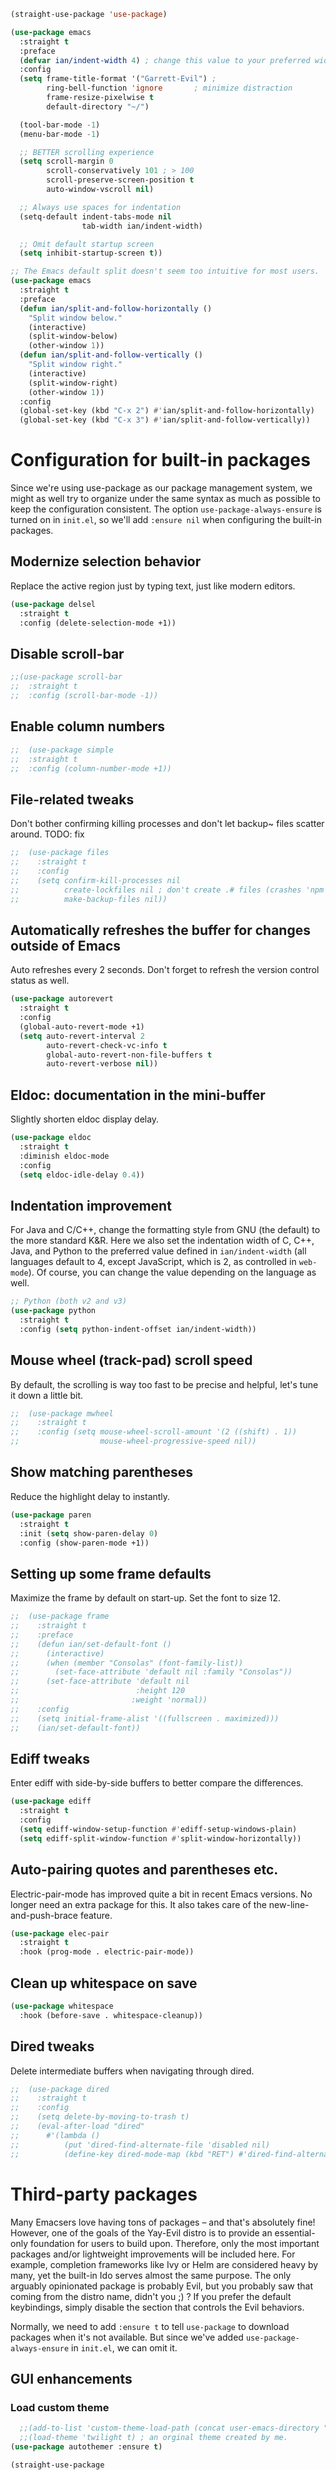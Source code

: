 #+BEGIN_SRC emacs-lisp
  (straight-use-package 'use-package)
#+END_SRC

#+BEGIN_SRC emacs-lisp
  (use-package emacs
    :straight t
    :preface
    (defvar ian/indent-width 4) ; change this value to your preferred width
    :config
    (setq frame-title-format '("Garrett-Evil") ;
          ring-bell-function 'ignore       ; minimize distraction
          frame-resize-pixelwise t
          default-directory "~/")

    (tool-bar-mode -1)
    (menu-bar-mode -1)

    ;; BETTER scrolling experience
    (setq scroll-margin 0
          scroll-conservatively 101 ; > 100
          scroll-preserve-screen-position t
          auto-window-vscroll nil)

    ;; Always use spaces for indentation
    (setq-default indent-tabs-mode nil
                  tab-width ian/indent-width)

    ;; Omit default startup screen
    (setq inhibit-startup-screen t))

  ;; The Emacs default split doesn't seem too intuitive for most users.
  (use-package emacs
    :straight t
    :preface
    (defun ian/split-and-follow-horizontally ()
      "Split window below."
      (interactive)
      (split-window-below)
      (other-window 1))
    (defun ian/split-and-follow-vertically ()
      "Split window right."
      (interactive)
      (split-window-right)
      (other-window 1))
    :config
    (global-set-key (kbd "C-x 2") #'ian/split-and-follow-horizontally)
    (global-set-key (kbd "C-x 3") #'ian/split-and-follow-vertically))
#+END_SRC

* Configuration for built-in packages
Since we're using use-package as our package management system, we
might as well try to organize under the same syntax as much as
possible to keep the configuration consistent. The option
~use-package-always-ensure~ is turned on in ~init.el~, so we'll add
~:ensure nil~ when configuring the built-in packages.
#+END_SRC
** Modernize selection behavior
Replace the active region just by typing text, just like modern
editors.
#+BEGIN_SRC emacs-lisp
  (use-package delsel
    :straight t
    :config (delete-selection-mode +1))
#+END_SRC
** Disable scroll-bar
#+BEGIN_SRC emacs-lisp
  ;;(use-package scroll-bar
  ;;  :straight t
  ;;  :config (scroll-bar-mode -1))
#+END_SRC
** Enable column numbers
#+BEGIN_SRC emacs-lisp
;;  (use-package simple
;;  :straight t
;;  :config (column-number-mode +1))
#+END_SRC
** File-related tweaks
Don't bother confirming killing processes and don't let backup~ files
scatter around. TODO: fix
#+BEGIN_SRC emacs-lisp
;;  (use-package files
;;    :straight t
;;    :config
;;    (setq confirm-kill-processes nil
;;          create-lockfiles nil ; don't create .# files (crashes 'npm start')
;;          make-backup-files nil))
#+END_SRC
** Automatically refreshes the buffer for changes outside of Emacs
Auto refreshes every 2 seconds. Don't forget to refresh the version
control status as well.
#+BEGIN_SRC emacs-lisp
  (use-package autorevert
    :straight t
    :config
    (global-auto-revert-mode +1)
    (setq auto-revert-interval 2
          auto-revert-check-vc-info t
          global-auto-revert-non-file-buffers t
          auto-revert-verbose nil))
#+END_SRC
** Eldoc: documentation in the mini-buffer
Slightly shorten eldoc display delay.
#+BEGIN_SRC emacs-lisp
  (use-package eldoc
    :straight t
    :diminish eldoc-mode
    :config
    (setq eldoc-idle-delay 0.4))
#+END_SRC
** Indentation improvement
For Java and C/C++, change the formatting style from GNU (the default)
to the more standard K&R. Here we also set the indentation width of C,
C++, Java, and Python to the preferred value defined in
~ian/indent-width~ (all languages default to 4, except JavaScript,
which is 2, as controlled in ~web-mode~). Of course, you can change
the value depending on the language as well.
#+BEGIN_SRC emacs-lisp
  ;; Python (both v2 and v3)
  (use-package python
    :straight t
    :config (setq python-indent-offset ian/indent-width))
#+END_SRC
** Mouse wheel (track-pad) scroll speed
By default, the scrolling is way too fast to be precise and helpful,
let's tune it down a little bit.
#+BEGIN_SRC emacs-lisp
;;  (use-package mwheel
;;    :straight t
;;    :config (setq mouse-wheel-scroll-amount '(2 ((shift) . 1))
;;                  mouse-wheel-progressive-speed nil))
#+END_SRC
** Show matching parentheses
Reduce the highlight delay to instantly.
#+BEGIN_SRC emacs-lisp
  (use-package paren
    :straight t
    :init (setq show-paren-delay 0)
    :config (show-paren-mode +1))
#+END_SRC
** Setting up some frame defaults
Maximize the frame by default on start-up. Set the font to size 12.
#+BEGIN_SRC emacs-lisp
;;  (use-package frame
;;    :straight t
;;    :preface
;;    (defun ian/set-default-font ()
;;      (interactive)
;;      (when (member "Consolas" (font-family-list))
;;        (set-face-attribute 'default nil :family "Consolas"))
;;      (set-face-attribute 'default nil
;;                          :height 120
;;                         :weight 'normal))
;;    :config
;;    (setq initial-frame-alist '((fullscreen . maximized)))
;;    (ian/set-default-font))
#+END_SRC
** Ediff tweaks
Enter ediff with side-by-side buffers to better compare the
differences.
#+BEGIN_SRC emacs-lisp
  (use-package ediff
    :straight t
    :config
    (setq ediff-window-setup-function #'ediff-setup-windows-plain)
    (setq ediff-split-window-function #'split-window-horizontally))
#+END_SRC
** Auto-pairing quotes and parentheses etc.
Electric-pair-mode has improved quite a bit in recent Emacs
versions. No longer need an extra package for this. It also takes care
of the new-line-and-push-brace feature.
#+BEGIN_SRC emacs-lisp
  (use-package elec-pair
    :straight t
    :hook (prog-mode . electric-pair-mode))
#+END_SRC
** Clean up whitespace on save
#+BEGIN_SRC emacs-lisp
  (use-package whitespace
    :hook (before-save . whitespace-cleanup))
#+END_SRC
** Dired tweaks
Delete intermediate buffers when navigating through dired.
#+begin_src emacs-lisp
;;  (use-package dired
;;    :straight t
;;    :config
;;    (setq delete-by-moving-to-trash t)
;;    (eval-after-load "dired"
;;      #'(lambda ()
;;          (put 'dired-find-alternate-file 'disabled nil)
;;          (define-key dired-mode-map (kbd "RET") #'dired-find-alternate-file))))
#+end_src

#+END_SRC
* Third-party packages
Many Emacsers love having tons of packages -- and that's absolutely
fine! However, one of the goals of the Yay-Evil distro is to provide
an essential-only foundation for users to build upon. Therefore, only
the most important packages and/or lightweight improvements will be
included here. For example, completion frameworks like Ivy or Helm are
considered heavy by many, yet the built-in Ido serves almost the same
purpose. The only arguably opinionated package is probably Evil, but
you probably saw that coming from the distro name, didn't you ;) ? If
you prefer the default keybindings, simply disable the section that
controls the Evil behaviors.

Normally, we need to add ~:ensure t~ to tell ~use-package~ to download packages when it's not available. But since we've added ~use-package-always-ensure~ in ~init.el~, we can omit it.
** GUI enhancements
*** Load custom theme
#+BEGIN_SRC emacs-lisp
    ;;(add-to-list 'custom-theme-load-path (concat user-emacs-directory "themes/"))
    ;;(load-theme 'twilight t) ; an orginal theme created by me.
  (use-package autothemer :ensure t)

  (straight-use-package
   '(rose-pine-emacs
     :host github
     :repo "thongpv87/rose-pine-emacs"
     :branch "master"))
  (load-theme 'rose-pine-moon t)
#+END_SRC

*** Dashboard welcome page
#+BEGIN_SRC emacs-lisp
  (use-package dashboard
    :straight t
    :config
    (dashboard-setup-startup-hook)
    (setq dashboard-startup-banner 'logo
          dashboard-banner-logo-title "The Truth Is Out There"
          dashboard-items nil
          dashboard-set-footer nil))
#+END_SRC
*** Syntax highlighting
Lightweight syntax highlighting improvement for numbers and escape
sequences (e.g. ~\n, \t~).
#+BEGIN_SRC emacs-lisp
  (use-package highlight-numbers
    :straight t
    :hook (prog-mode . highlight-numbers-mode))

  (use-package highlight-escape-sequences
    :straight t
    :hook (prog-mode . hes-mode))
#+END_SRC

** Vi keybindings

I personally find Vi(m) bindings to be the most efficient way of
editing text (especially code). I also changed the default ~:q~ and
~:wq~ to be killing current buffer, instead of killing the frame or
subsequently killing Emacs.
#+BEGIN_SRC emacs-lisp
    (use-package evil
      :straight t
      :diminish undo-tree-mode
      :init
      (setq evil-want-C-u-scroll t
            evil-want-keybinding nil
            evil-shift-width ian/indent-width)
      :hook (after-init . evil-mode)
      :preface
      (defun ian/save-and-kill-this-buffer ()
        (interactive)
        (save-buffer)
        (kill-this-buffer))
      :config
      (with-eval-after-load 'evil-maps ; avoid conflict with company tooltip selection
        (define-key evil-insert-state-map (kbd "C-n") nil)
        (define-key evil-insert-state-map (kbd "C-p") nil))
      (evil-ex-define-cmd "q" #'kill-this-buffer)
      (evil-ex-define-cmd "wq" #'ian/save-and-kill-this-buffer)
      (evil-define-key 'normal org-mode-map (kbd "TAB") #'org-cycle)
      (evil-define-key 'normal org-mode-map (kbd "<") #'org-do-promote)
      (evil-define-key 'normal org-mode-map (kbd ">") #'org-do-demote)
      (evil-define-key 'normal org-mode-map (kbd "M-<") #'org-promote-subtree)
      (evil-define-key 'normal org-mode-map (kbd "M->") #'org-demote-subtree))

  (setq-default evil-escape-delay 0.2)

#+END_SRC

Evil-leader
#+BEGIN_SRC emacs-lisp
  (use-package evil-leader
    :straight t
    :after evil)

  (global-evil-leader-mode)
  (evil-leader/set-key
     "e" 'find-file
     "b" 'switch-to-buffer
     "k" 'kill-buffer
     "l" 'load-file
     "c" 'string-rectangle
     "/" 'comment-or-uncomment-region
     "s" 'ag-project
     "r" 'helm-resume
     "i" 'ivy-resume)

    (evil-leader/set-leader ",")
#+END_SRC

  Evil-collection covers more parts of Emacs that the original Evil
  doesn't support (e.g. Packages buffer, eshell, calendar etc.)
  #+BEGIN_SRC emacs-lisp
    (use-package evil-collection
      :straight t
      :after evil
      :config
      (setq evil-collection-company-use-tng nil)
      (evil-collection-init))
#+END_SRC
Emulates tpope's vim commentary package (Use ~gcc~ to comment out a line,
~gc~ to comment out the target of a motion (for example, ~gcap~ to
comment out a paragraph), ~gc~ in visual mode to comment out the
selection etc.)
#+BEGIN_SRC emacs-lisp
  (use-package evil-commentary
    :straight t
    :after evil
    :diminish
    :config (evil-commentary-mode +1))
#+END_SRC
** Git Integration
Tell magit to automatically put us in vi-insert-mode when committing a change.
#+BEGIN_SRC emacs-lisp
  (use-package magit
    :straight t
    :bind ("C-x g" . magit-status)
    :config (add-hook 'with-editor-mode-hook #'evil-insert-state))
#+END_SRC
** Searching/sorting enhancements & project management
*** Ido, ido-vertical, ido-ubiquitous and fuzzy matching
Selecting buffers/files with great efficiency. In my opinion, Ido is
enough to replace Ivy/Counsel and Helm. We install ido-vertical to get
a better view of the available options (use ~C-n~, ~C-p~ or arrow keys
to navigate). Ido-ubiquitous (from the ~ido-completing-read+~ package)
provides us ido-like completions in describing functions and variables
etc. Fuzzy matching is a nice feature and we have flx-ido for that
purpose.
#+BEGIN_SRC emacs-lisp
    (use-package ido
      :straight t
      :config
      (ido-mode +1)
      (setq ido-everywhere t
            ido-enable-flex-matching t))

    (use-package ido-vertical-mode
      :straight t
      :config
      (ido-vertical-mode +1)
      (setq ido-vertical-define-keys 'C-n-C-p-up-and-down))

    (use-package ido-completing-read+ :config (ido-ubiquitous-mode +1))

    (use-package flx-ido
      :straight t
      :config (flx-ido-mode +1))
#+END_SRC
** Programming language support and utilities
*** Company for auto-completion
Use ~C-n~ and ~C-p~ to navigate the tooltip.
#+BEGIN_SRC emacs-lisp
  (use-package company
    :straight t
    :diminish company-mode
    :hook (prog-mode . company-mode)
    :config
    (setq company-minimum-prefix-length 1
          company-idle-delay 0.1
          company-selection-wrap-around t
          company-tooltip-align-annotations t
          company-frontends '(company-pseudo-tooltip-frontend ; show tooltip even for single candidate
                              company-echo-metadata-frontend))
    (define-key company-active-map (kbd "C-n") 'company-select-next)
    (define-key company-active-map (kbd "C-p") 'company-select-previous))
#+END_SRC
*** Flycheck
A modern on-the-fly syntax checking extension -- absolute essential
#+BEGIN_SRC emacs-lisp
  (use-package flycheck
    :straight t
    :config (global-flycheck-mode +1))
#+END_SRC
*** Org Mode
Some minimal org mode tweaks: org-bullets gives our headings (h1, h2,
h3...) a more visually pleasing look.
#+BEGIN_SRC emacs-lisp

    (use-package org
      :straight t
      :hook ((org-mode . visual-line-mode)
             (org-mode . org-indent-mode)))

    (use-package org-bullets
      :straight t
      :hook (org-mode . org-bullets-mode))
#+END_SRC

#+begin_src emacs-lisp
  (setq org-todo-keywords
     '((sequence "TODO" "IN-PROGRESS" "WAITING" "|" "DONE" "CANCELED")))

   ;;;; ORG-MODE: Behavior and key map for opening the agenda
   (defun gpk-pop-to-org-agenda (split)
     "Visit the org agenda, in the current window or a SPLIT."
     (interactive "P")
     (org-agenda-list)
     (when (not split)
       (delete-other-windows)))

   (define-key global-map (kbd "C-c a") 'gpk-pop-to-org-agenda)

   (setq org-capture-templates
         '(("t" "My TODO task format." entry
            (file "me.org")
           "* TODO [#B] %?\n SCHEDULED: %t")))

   ;;;; ORG-MODE: Behavior and key-map for capturing tasks
   (defun gpk-org-task-capture ()
    "Capture a task with my default template."
     (interactive)
       (org-capture nil "t"))

   (define-key global-map (kbd "C-c t") 'gpk-org-task-capture)
   (define-key global-map (kbd "C-c C-x s") 'org-babel-execute-src-block)

   (setq org-default-notes-file "~/git/me/org/todo/me.org")
   (setq org-directory "~/git/me/org/todo")

   (setq org-agenda-tag-filter-preset
         (quote ("-backlog")))

  ;; ;; Collect all .org from my Org directory and subdirs
   (setq org-agenda-file-regexp "\\`[^.].*\\.org\\'") ; default value
   (defun load-org-agenda-files-recursively (dir) "Find all directories in DIR."
      (unless (file-directory-p dir) (error "Not a directory `%s'" dir))
      (unless (equal (directory-files dir nil org-agenda-file-regexp t) nil)
         (add-to-list 'org-agenda-files dir)
       )
       (dolist (file (directory-files dir nil nil t))
          (unless (member file '("." ".."))
             (let ((file (concat dir file "/")))
               (when (file-directory-p file)
                 (load-org-agenda-files-recursively file)
                 )
               )
             )
           )
         )
   (load-org-agenda-files-recursively "~/git/me/org/todo")

   (setq org-refile-targets
      '((nil :maxlevel . 14)
         (org-agenda-files :maxlevel . 14)))

  ;;  ; ;;;; ORG-MODE: Other customizations
  (setq org-agenda-text-search-extra-files '(agenda-archives))
    (setq org-blank-before-new-entry '((heading . t)
                                      (plain-list-item . t)))
   (setq org-enforce-todo-dependencies t)
   (setq org-log-done (quote time))
   (setq org-log-redeadline (quote time))
   (setq org-log-reschedule (quote time))
   ;;(setq org-hide-emphasis-markers t)
   (setq org-agenda-timegrid-use-ampm t)

  ;; ;;;; ORG-MODE: Evil key mapping
   (add-hook 'org-agenda-mode-hook
             (lambda ()
               (define-key org-agenda-mode-map "j"         'org-agenda-next-line)
               (define-key org-agenda-mode-map "k"         'org-agenda-previous-line)
               (define-key org-agenda-mode-map "n"         'org-agenda-next-date-line)
               (define-key org-agenda-mode-map "p"         'org-agenda-previous-date-line)
               (define-key org-agenda-mode-map ":"         'org-agenda-set-tags)
               (define-key org-agenda-mode-map (kbd "RET") 'org-agenda-switch-to)
               ))

  ;; ;;;; ORG-MODE: Auto insert when capturing tasks
   (add-hook 'org-capture-mode-hook
             (lambda ()
               (evil-insert-state)))
   (put 'erase-buffer 'disabled nil)

   (setq org-agenda-skip-scheduled-if-done t)

  ;;  (global-set-key "\C-cf" 'org-agenda)

  ;;  (setq org-agenda-skip-deadline-prewarning-if-scheduled 3)

  ;;  (define-key global-map (kbd "C-c D") 'org-decrypt-entry)
  ;;  (define-key global-map (kbd "C-c C-a") 'org-attach)
  ;;  (define-key global-map (kbd "C-c C-O") 'org-attach-open-in-emacs)

  ;;   (setq gpk/org-adjust-tags-column t)

  ;;   (defun gpk/org-adjust-tags-column-reset-tags ()
  ;;     "In org-mode buffers it will reset tag position according to
  ;;   `org-tags-column'."
  ;;     (when (and
  ;;            (not (string= (buffer-name) "*Remember*"))
  ;;            (eql major-mode 'org-mode))
  ;;       (let ((b-m-p (buffer-modified-p)))
  ;;        (condition-case nil
  ;;             (save-excursion
  ;;               (goto-char (point-min))
  ;;               (command-execute 'outline-next-visible-heading)
  ;;               ;; disable (message) that org-set-tags generates
  ;;            (flet ((message (&rest ignored) nil))
  ;;              (org-set-tags 1 t))
  ;;              (set-buffer-modified-p b-m-p))
  ;;          (error nil)))))

  ;;  (defun gpk/org-adjust-tags-column-now ()
  ;;    "Right-adjust `org-tags-column' value, then reset tag position."
  ;;    (set (make-local-variable 'org-tags-column)
  ;;         (- (- (window-width) (length org-ellipsis))))
  ;;    (gpk/org-adjust-tags-column-reset-tags))

  ;;  (defun gpk/org-adjust-tags-column-maybe ()
  ;;    "If `gpk/org-adjust-tags-column' is set to non-nil, adjust tags."
  ;;    (when gpk/org-adjust-tags-column
  ;;      (gpk/org-adjust-tags-column-now)))

  ;;  (defun gpk/org-adjust-tags-column-before-save ()
  ;;    "Tags need to be left-adjusted when saving."
  ;;    (when gpk/org-adjust-tags-column
  ;;     (setq org-tags-column 1)
  ;;       (gpk/org-adjust-tags-column-reset-tags)))

  ;;  (defun gpk/org-adjust-tags-column-after-save ()
  ;;   "Revert left-adjusted tag position done by before-save hook."
  ;;    (gpk/org-adjust-tags-column-maybe)
  ;;    (set-buffer-modified-p nil))

  ;; ;; ; automatically align tags on right-hand side
  ;;  (add-hook 'window-configuration-change-hook
  ;;            'gpk/org-adjust-tags-column-maybe)
  ;;  (add-hook 'before-save-hook 'gpk/org-adjust-tags-column-before-save)
  ;;  (add-hook 'after-save-hook 'gpk/org-adjust-tags-column-after-save)
  ;;  (add-hook 'org-agenda-mode-hook '(lambda ()
  ;;                                    (setq org-agenda-tags-column (- (window-width)))))

  ;;  ; between invoking org-refile and displaying the prompt (which
  ;;  ; triggers window-configuration-change-hook) tags might adjust,
  ;;  ; which invalidates the org-refile cache
  ;;  (defadvice org-refile (around org-refile-disable-adjust-tags)
  ;;    "Disable dynamically adjusting tags"
  ;;    (let ((gpk/org-adjust-tags-column nil))
  ;;      ad-do-it))
  ;;  (ad-activate 'org-refile)

  ;;  (setq gpk/org-adjust-tags-column t)

  ;;  (defun gpk/org-adjust-tags-column-reset-tags ()
  ;;    "In org-mode buffers it will reset tag position according to
  ;;  `org-tags-column'."
  ;;    (when (and
  ;;           (not (string= (buffer-name) "*Remember*"))
  ;;           (eql major-mode 'org-mode))
  ;;      (let ((b-m-p (buffer-modified-p)))
  ;;       (condition-case nil
  ;;           (save-excursion
  ;;          (goto-char (point-min))
  ;;             (command-execute 'outline-next-visible-heading)
  ;;             ;; disable (message) that org-set-tags generates
  ;;             (flet ((message (&rest ignored) nil))
  ;;               (org-set-tags 1 t))
  ;;             (set-buffer-modified-p b-m-p))
  ;;         (error nil)))))

  ;;  (defun gpk/org-adjust-tags-column-now ()
  ;;    "Right-adjust `org-tags-column' value, then reset tag position."
  ;;    (set (make-local-variable 'org-tags-column)
  ;;         (- (- (window-width) (length org-ellipsis))))
  ;;    (gpk/org-adjust-tags-column-reset-tags))

  ;;  (defun gpk/org-adjust-tags-column-maybe ()
  ;;    "If `gpk/org-adjust-tags-column' is set to non-nil, adjust tags."
  ;;    (when gpk/org-adjust-tags-column
  ;;      (gpk/org-adjust-tags-column-now)))

  ;;  (defun gpk/org-adjust-tags-column-before-save ()
  ;;    "Tags need to be left-adjusted when saving."
  ;;    (when gpk/org-adjust-tags-column
  ;;       (setq org-tags-column 1)
  ;;       (gpk/org-adjust-tags-column-reset-tags)))

  ;;  (defun gpk/org-adjust-tags-column-after-save ()
  ;;    "Revert left-adjusted tag position done by before-save hook."
  ;;    (gpk/org-adjust-tags-column-maybe)
  ;;    (set-buffer-modified-p nil))

  ;;  ; automatically align tags on right-hand side
  ;;  (add-hook 'window-configuration-change-hook
  ;;            'gpk/org-adjust-tags-column-maybe)
  ;;  (add-hook 'before-save-hook 'gpk/org-adjust-tags-column-before-save)
  ;;  (add-hook 'after-save-hook 'gpk/org-adjust-tags-column-after-save)
  ;;  (add-hook 'org-agenda-mode-hook '(lambda ()
  ;;                                    (setq org-agenda-tags-column (- (window-width)))))

  ;;  ; between invoking org-refile and displaying the prompt (which
  ;;  ; triggers window-configuration-change-hook) tags might adjust,
  ;;  ; which invalidates the org-refile cache
  ;;  (defadvice org-refile (around org-refile-disable-adjust-tags)
  ;;    "Disable dynamically adjusting tags"
  ;;    (let ((gpk/org-adjust-tags-column nil))
  ;;      ad-do-it))
  ;;  (ad-activate 'org-refile)
#+end_src
*** Useful major modes
Markdown mode and Web mode, the latter covers our usages of HTML/CSS/JS/JSX/TS/TSX/JSON.
#+BEGIN_SRC emacs-lisp
  (use-package markdown-mode
    :straight t
    :hook (markdown-mode . visual-line-mode))

  (use-package web-mode
    :straight t
    :mode (("\\.html?\\'" . web-mode)
           ("\\.css\\'"   . web-mode)
           ("\\.jsx?\\'"  . web-mode)
           ("\\.tsx?\\'"  . web-mode)
           ("\\.json\\'"  . web-mode))
    :config
    (setq web-mode-markup-indent-offset 2) ; HTML
    (setq web-mode-css-indent-offset 2)    ; CSS
    (setq web-mode-code-indent-offset 2)   ; JS/JSX/TS/TSX
    (setq web-mode-content-types-alist '(("jsx" . "\\.js[x]?\\'"))))
#+END_SRC
** Miscellaneous
*** Diminish minor modes
The diminish package is used to hide unimportant minor modes in the
modeline. It provides the ~:diminish~ keyword we've been using in
other use-package declarations.
#+BEGIN_SRC emacs-lisp
  (use-package diminish
    :straight t
    :demand t)
#+END_SRC
*** Which-key
Provides us with hints on available keystroke combinations.
#+BEGIN_SRC emacs-lisp
  (use-package which-key
    :straight t
    :diminish which-key-mode
    :config
    (which-key-mode +1)
    (setq which-key-idle-delay 0.4
          which-key-idle-secondary-delay 0.4))
#+END_SRC
*** Configure PATH on macOS
#+BEGIN_SRC emacs-lisp
  (use-package exec-path-from-shell
    :straight t
    :config (when (memq window-system '(mac ns x))
              (exec-path-from-shell-initialize)))
#+END_SRC
* Essential GPK Customization
Global keys
#+begin_src emacs-lisp
(global-set-key (kbd "M-b") 'ido-switch-buffer) ;; switch between buffers
#+end_src

LSP Mode
#+begin_src emacs-lisp
  (use-package lsp-mode
    :straight t
    :hook ((js-mode         ; ts-ls (tsserver wrapper)
            web-mode        ; ts-ls/HTML/CSS
            ruby-mode       ; ruby-server
            ) . lsp-deferred)
    :commands lsp
    :config
    (setq lsp-auto-guess-root t)
    (setq lsp-log-io nil)
    (setq lsp-restart 'auto-restart)
    (setq lsp-enable-symbol-highlighting nil)
    (setq lsp-enable-on-type-formatting nil)
    (setq lsp-signature-auto-activate nil)
    (setq lsp-signature-render-documentation nil)
    (setq lsp-eldoc-hook nil)
    (setq lsp-modeline-code-actions-enable nil)
    (setq lsp-modeline-diagnostics-enable nil)
    (setq lsp-headerline-breadcrumb-enable nil)
    (setq lsp-semantic-tokens-enable nil)
    (setq lsp-enable-folding nil)
    (setq lsp-enable-imenu nil)
    (setq lsp-enable-snippet nil)
    (setq read-process-output-max (* 1024 1024)) ;; 1MB
    (setq lsp-idle-delay 0.5))

  (use-package lsp-ui
    :straight t
    :commands lsp-ui-mode
    :config
    (setq lsp-ui-doc-enable t)
    (setq lsp-ui-doc-header t)
    (setq lsp-ui-doc-include-signature t)
    (setq lsp-ui-doc-border (face-foreground 'default))
    (setq lsp-ui-sideline-show-code-actions t)
    (setq lsp-ui-sideline-delay 0.05)
    (setq lsp-ui-sideline-show-hover t)
    (setq lsp-ui-sideline-update-mode t)
    (setq lsp-ui-peek-enable t)
    (setq lsp-ui-peek-jump-backward t)
    (setq lsp-ui-peek-jump-forwardt t)
    (setq lsp-ui-peek-show-directory t))

  ;; ;; ruby - lsp-mode
  ;; ;; Set up before-save hooks to format buffer and add/delete imports.
  ;; (defun lsp-ruby-install-save-hooks ()
  ;;   (add-hook 'before-save-hook #'lsp-format-buffer t t)
  ;;   (add-hook 'before-save-hook #'lsp-organize-imports t t))
  ;; (add-hook 'ruby-mode-hook #'lsp-ruby-install-save-hooks)

  ;; (add-hook 'ruby-mode-hook #'lsp)

 #+end_src


Rename file and buffer
 #+begin_src emacs-lisp
   ;; source: http://steve.yegge.googlepages.com/my-dot-emacs-file
   (defun rename-file-and-buffer (new-name)
     "Renames both current buffer and file it's visiting to NEW-NAME."
     (interactive "sNew name: ")
     (let ((name (buffer-name))
           (filename (buffer-file-name)))
       (if (not filename)
           (message "Buffer '%s' is not visiting a file!" name)
         (if (get-buffer new-name)
             (message "A buffer named '%s' already exists!" new-name)
           (progn
             (rename-file name new-name 1)
             (rename-buffer new-name)
             (set-visited-file-name new-name)
             (set-buffer-modified-p nil))))))


   (global-set-key (kbd "C-c R") 'rename-file-and-buffer)
 #+end_src

 Projectile
 #+begin_src emacs-lisp
   (use-package projectile
     :straight t
     :config
     (setq projectile-completion-system 'ido))

   (projectile-global-mode)
 #+end_src


 # Custom formatter to specify using StandardRB
 #+begin_src emacs-lisp
     (use-package format-all
       :straight t)
     (add-hook 'prog-mode-hook 'format-all-mode)

     (defun fmt-ruby-save-hooks ()
       (add-hook 'before-save-hook #'format-all-buffer t))
     (add-hook 'ruby-mode-hook #'fmt-ruby-save-hooks)

 #+end_src

 # Custom formatter to specify using StandardRB
 #+begin_src emacs-lisp
       (use-package real-auto-save
          :straight t)
         (add-hook 'org-mode-hook 'real-auto-save-mode)
       (setq real-auto-save-interval 1) ;; in seconds

 #+end_src

 Elfeed
 #+begin_src emacs-lisp
      (use-package elfeed
          :straight t)

      (global-set-key (kbd "C-x w") 'elfeed)

      (add-hook 'elfeed-show-mode-hook (lambda () (setq-local show-trailing-whitespace nil)))
 #+end_src

 # Load elfeed-org

 #+begin_src emacs-lisp
         (use-package elfeed-org
           :straight t)

         ;; Initialize elfeed-org
         ;; This hooks up elfeed-org to read the configuration when elfeed
         ;; is started with =M-x elfeed=
         (elfeed-org)

         ;; Optionally specify a number of files containing elfeed
         ;; configuration. If not set then the location below is used.
         ;; Note: The customize interface is also supported.
         (setq rmh-elfeed-org-files (list "~/.emacs.d/elfeed/elfeed.org"))
 #+end_src

 #+begin_src emacs-lisp
  (straight-use-package
   '(liquid-mode
     :host github
     :repo "boontdustie/liquid-mode"
     :branch "master"))
 #+end_src


 #+begin_src emacs-lisp
   (use-package ag
     :ensure t
     :ensure-system-package (ag . "wajig install ag")
   )
 #+end_src
